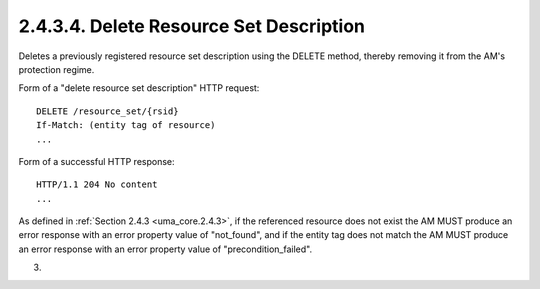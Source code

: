 2.4.3.4.  Delete Resource Set Description
~~~~~~~~~~~~~~~~~~~~~~~~~~~~~~~~~~~~~~~~~~~~~~~~~~~~

Deletes a previously registered resource set description using the
DELETE method, thereby removing it from the AM's protection regime.

Form of a "delete resource set description" HTTP request:

::

   DELETE /resource_set/{rsid}
   If-Match: (entity tag of resource)
   ...

Form of a successful HTTP response:

::

   HTTP/1.1 204 No content
   ...

As defined in :ref:`Section 2.4.3 <uma_core.2.4.3>`, if the referenced resource does not
exist the AM MUST produce an error response with an error property
value of "not_found", and if the entity tag does not match the AM
MUST produce an error response with an error property value of
"precondition_failed".

(03)
